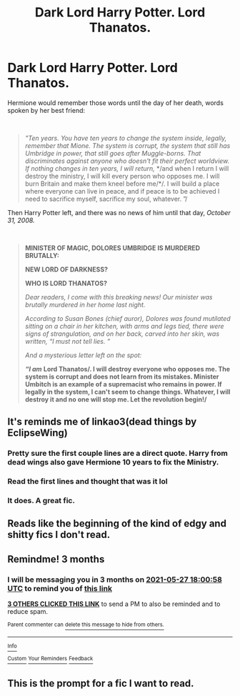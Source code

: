 #+TITLE: Dark Lord Harry Potter. Lord Thanatos.

* Dark Lord Harry Potter. Lord Thanatos.
:PROPERTIES:
:Author: Snowy-Phoenix
:Score: 15
:DateUnix: 1614447318.0
:DateShort: 2021-Feb-27
:FlairText: Prompt
:END:
Hermione would remember those words until the day of her death, words spoken by her best friend:

​

#+begin_quote
  /"Ten years. You have ten years to change the system inside, legally, remember that Mione. The system is corrupt, the system that still has Umbridge in power, that still goes after Muggle-borns. That discriminates against anyone who doesn't fit their perfect worldview. If nothing changes in ten years, I will return,/ */and when I return I will destroy the ministry, I will kill every person who opposes me. I will burn Britain and make them kneel before me/*/. I will build a place where everyone can live in peace, and if peace is to be achieved I need to sacrifice myself, sacrifice my soul, whatever. ”/
#+end_quote

Then Harry Potter left, and there was no news of him until that day, /October 31, 2008./

​

#+begin_quote
  *MINISTER OF MAGIC, DOLORES UMBRIDGE IS MURDERED BRUTALLY:*

  *NEW LORD OF DARKNESS?*

  *WHO IS LORD THANATOS?*

  /Dear readers, I come with this breaking news! Our minister was brutally murdered in her home last night./

  /According to Susan Bones (chief auror), Dolores was found mutilated sitting on a chair in her kitchen, with arms and legs tied, there were signs of strangulation, and on her back, carved into her skin, was written, “I must not tell lies. ”/

  /And a mysterious letter left on the spot:/

  */“I am/* *Lord Thanatos/. I will destroy everyone who opposes me. The system is corrupt and does not learn from its mistakes. Minister Umbitch is an example of a supremacist who remains in power. If legally in the system, I can't seem to change things. Whatever, I will destroy it and no one will stop me. Let the revolution begin!/*
#+end_quote


** It's reminds me of linkao3(dead things by EclipseWing)
:PROPERTIES:
:Author: iorvrox
:Score: 19
:DateUnix: 1614451882.0
:DateShort: 2021-Feb-27
:END:

*** Pretty sure the first couple lines are a direct quote. Harry from dead wings also gave Hermione 10 years to fix the Ministry.
:PROPERTIES:
:Author: lilaccomma
:Score: 9
:DateUnix: 1614458738.0
:DateShort: 2021-Feb-28
:END:


*** Read the first lines and thought that was it lol
:PROPERTIES:
:Author: Mr_Tumbleweed_dealer
:Score: 2
:DateUnix: 1614468225.0
:DateShort: 2021-Feb-28
:END:


*** It does. A great fic.
:PROPERTIES:
:Author: nutakufan010
:Score: 3
:DateUnix: 1614452309.0
:DateShort: 2021-Feb-27
:END:


** Reads like the beginning of the kind of edgy and shitty fics I don't read.
:PROPERTIES:
:Author: TheHeadlessScholar
:Score: 5
:DateUnix: 1614470912.0
:DateShort: 2021-Feb-28
:END:


** Remindme! 3 months
:PROPERTIES:
:Author: 4143636
:Score: 0
:DateUnix: 1614448858.0
:DateShort: 2021-Feb-27
:END:

*** I will be messaging you in 3 months on [[http://www.wolframalpha.com/input/?i=2021-05-27%2018:00:58%20UTC%20To%20Local%20Time][*2021-05-27 18:00:58 UTC*]] to remind you of [[https://www.reddit.com/r/HPfanfiction/comments/ltt1gc/dark_lord_harry_potter_lord_thanatos/gp1nx66/?context=3][*this link*]]

[[https://www.reddit.com/message/compose/?to=RemindMeBot&subject=Reminder&message=%5Bhttps%3A%2F%2Fwww.reddit.com%2Fr%2FHPfanfiction%2Fcomments%2Fltt1gc%2Fdark_lord_harry_potter_lord_thanatos%2Fgp1nx66%2F%5D%0A%0ARemindMe%21%202021-05-27%2018%3A00%3A58%20UTC][*3 OTHERS CLICKED THIS LINK*]] to send a PM to also be reminded and to reduce spam.

^{Parent commenter can} [[https://www.reddit.com/message/compose/?to=RemindMeBot&subject=Delete%20Comment&message=Delete%21%20ltt1gc][^{delete this message to hide from others.}]]

--------------

[[https://www.reddit.com/r/RemindMeBot/comments/e1bko7/remindmebot_info_v21/][^{Info}]]

[[https://www.reddit.com/message/compose/?to=RemindMeBot&subject=Reminder&message=%5BLink%20or%20message%20inside%20square%20brackets%5D%0A%0ARemindMe%21%20Time%20period%20here][^{Custom}]]
[[https://www.reddit.com/message/compose/?to=RemindMeBot&subject=List%20Of%20Reminders&message=MyReminders%21][^{Your Reminders}]]
[[https://www.reddit.com/message/compose/?to=Watchful1&subject=RemindMeBot%20Feedback][^{Feedback}]]
:PROPERTIES:
:Author: RemindMeBot
:Score: 1
:DateUnix: 1614448909.0
:DateShort: 2021-Feb-27
:END:


** This is the prompt for a fic I want to read.
:PROPERTIES:
:Author: RealLifeH_sapiens
:Score: 1
:DateUnix: 1616473763.0
:DateShort: 2021-Mar-23
:END:
